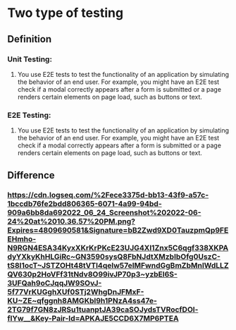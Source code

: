 * Two type of testing
** Definition
*** Unit Testing:
**** You use E2E tests to test the functionality of an application by simulating the behavior of an end user. For example, you might have an E2E test check if a modal correctly appears after a form is submitted or a page renders certain elements on page load, such as buttons or text.
*** E2E Testing:
**** You use E2E tests to test the functionality of an application by simulating the behavior of an end user. For example, you might have an E2E test check if a modal correctly appears after a form is submitted or a page renders certain elements on page load, such as buttons or text.
** Difference 
:PROPERTIES:
:collapsed: true
:END:
*** [[https://cdn.logseq.com/%2Fece3375d-bb13-43f9-a57c-1bccdb76fe2bdd806365-6071-4a99-94bd-909a6bb8da692022_06_24_Screenshot%202022-06-24%20at%2010.36.57%20PM.png?Expires=4809690581&Signature=bB2Zwd9XD0TauzpmQp9FEEHmho-N9RGN4ESA34KyxXKrKrPKcE23UJG4Xl1Znx5C6qgf338XKPAdyYXkyKhHLGiRc~GN3590sysQ8FbNJdtXMzbIbOfg0UszC-tS8I1ocT~JSTZOHt48tVTl4qelw57eIMFwndGgBmZbMnIWdLLZQV630p2HoVFf31tNdv8O99ivJP70p3~yzbEl6S-3UFQah9oCJqqJW9SOvJ-5f77VrKUGghXUf0STj2WhgDnJFMxF-KU~ZE~qfggnh8AMGKbl9h1PNzA4ss47e-2TG79f7GN8zJRSu1tuanptJA39caSOJydsTVRocfDOl-flYw__&Key-Pair-Id=APKAJE5CCD6X7MP6PTEA]]
